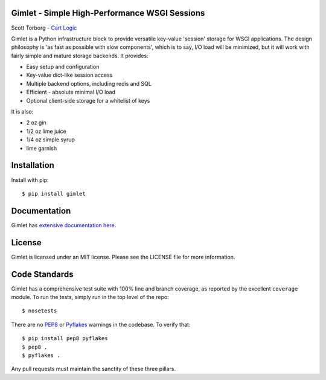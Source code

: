 Gimlet - Simple High-Performance WSGI Sessions
==============================================

.. image:: https://secure.travis-ci.org/storborg/gimlet.png
    :target: http://travis-ci.org/storborg/gimlet
.. image:: https://coveralls.io/repos/storborg/gimlet/badge.png?branch=master
    :target: https://coveralls.io/r/storborg/gimlet
.. image:: https://img.shields.io/pypi/v/gimlet.svg
    :target: https://crate.io/packages/gimlet
.. image:: https://img.shields.io/pypi/dm/gimlet.svg
    :target: https://crate.io/packages/gimlet

Scott Torborg - `Cart Logic <http://www.cartlogic.com>`_

Gimlet is a Python infrastructure block to provide versatile key-value
'session' storage for WSGI applications. The design philosophy is 'as fast as
possible with slow components', which is to say, I/O load will be minimized,
but it will work with fairly simple and mature storage backends. It provides:

* Easy setup and configuration
* Key-value dict-like session access
* Multiple backend options, including redis and SQL
* Efficient - absolute minimal I/O load
* Optional client-side storage for a whitelist of keys

It is also:

* 2 oz gin
* 1/2 oz lime juice
* 1/4 oz simple syrup
* lime garnish


Installation
============

Install with pip::

    $ pip install gimlet


Documentation
=============

Gimlet has `extensive documentation here <http://www.cartlogic.com/gimlet>`_.


License
=======

Gimlet is licensed under an MIT license. Please see the LICENSE file for more
information.


Code Standards
==============

Gimlet has a comprehensive test suite with 100% line and branch coverage, as
reported by the excellent ``coverage`` module. To run the tests, simply run in
the top level of the repo::

    $ nosetests

There are no `PEP8 <http://www.python.org/dev/peps/pep-0008/>`_ or
`Pyflakes <http://pypi.python.org/pypi/pyflakes>`_ warnings in the codebase. To
verify that::

    $ pip install pep8 pyflakes
    $ pep8 .
    $ pyflakes .

Any pull requests must maintain the sanctity of these three pillars.
